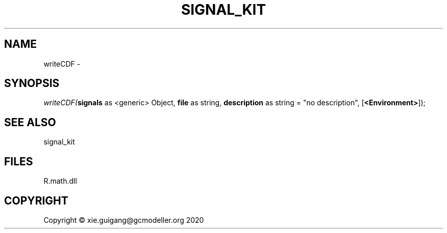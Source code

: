 .\" man page create by R# package system.
.TH SIGNAL_KIT 1 2020-08-08 "writeCDF" "writeCDF"
.SH NAME
writeCDF \- 
.SH SYNOPSIS
\fIwriteCDF(\fBsignals\fR as <generic> Object, 
\fBfile\fR as string, 
\fBdescription\fR as string = "no description", 
[\fB<Environment>\fR]);\fR
.SH SEE ALSO
signal_kit
.SH FILES
.PP
R.math.dll
.PP
.SH COPYRIGHT
Copyright © xie.guigang@gcmodeller.org 2020

